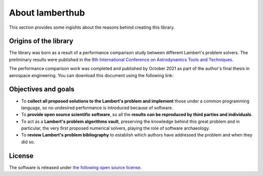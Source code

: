 About lamberthub
================
This section provides some ingishts about the reasons behind creating this library.

Origins of the library
----------------------
The library was born as a result of a performance comparison study between
different Lambert's problem solvers. The preliminary results were published in
the `8th International Conference on Astrodynamics Tools and Techniques
<https://atpi.eventsair.com/QuickEventWebsitePortal/20a05-gnc-2020/website>`_.

.. button-link:: https://github.com/jorgepiloto/lamberthub/tree/main/art/icatt_report.pdf
    :expand:
    :shadow:
    :color: dark

    A critical review on the state-of-the-art of Lambert's problem solvers

The performance comparison work was completed and published by October 2021 as
part of the author's final thesis in aerospace engineering. You can download
this document using the following link:

.. button-link:: https://raw.githubusercontent.com/jorgepiloto/lamberthub/main/art/thesis_jorge.pdf
    :expand:
    :shadow:
    :color: dark

    Lambert's problem algorithms: a critical review

Objectives and goals
--------------------

* To **collect all proposed solutions to the Lambert's problem and implement** those
  under a common programming language, so no undesired performance is introduced
  because of software.

* To **provide open source scientific software**, so all the **results can be
  reproduced by third parties and individuals**.

* To act as a **Lambert's problem algorithms vault**, preserving the knowledge behind
  this great problem and in particular, the very first proposed numerical
  solvers, playing the role of software archaeology.

* To **review Lambert's problem bibliography** to establish which
  authors have addressed the problem and when they did so.


License
-------
The software is released under `the following open source
license <https://github.com/jorgepiloto/lamberthub/blob/main/LICENSE>`_.

